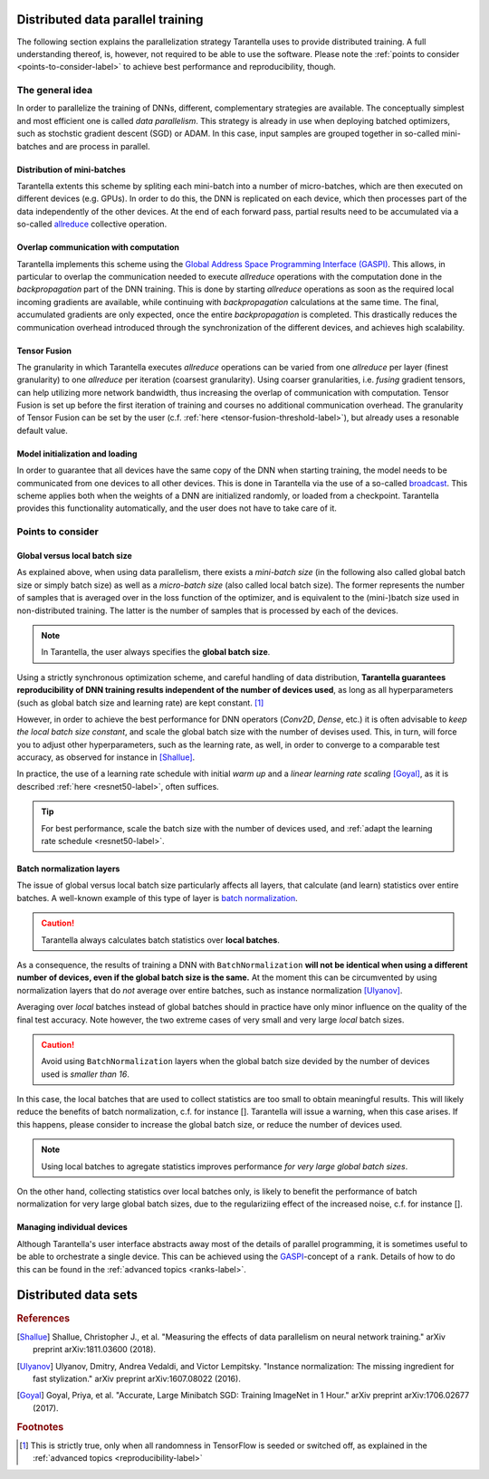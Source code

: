 Distributed data parallel training
==================================

The following section explains the parallelization strategy Tarantella uses to
provide distributed training. A full understanding thereof, is, however, not required 
to be able to use the software. Please note the :ref:`points to consider <points-to-consider-label>`
to achieve best performance and reproducibility, though.

The general idea
----------------

In order to parallelize the training of DNNs, different, complementary strategies are available.
The conceptually simplest and most efficient one is called *data parallelism*. This strategy
is already in use when deploying batched optimizers, such as stochstic gradient descent (SGD)
or ADAM. In this case, input samples are grouped together in so-called mini-batches and
are process in parallel.

Distribution of mini-batches
^^^^^^^^^^^^^^^^^^^^^^^^^^^^

Tarantella extents this scheme by spliting each mini-batch into a number of micro-batches,
which are then executed on different devices (e.g. GPUs).
In order to do this, the DNN is replicated on each device,
which then processes part of the data independently of the other devices. At the end of each
forward pass, partial results need to be accumulated via a so-called
`allreduce <https://en.wikipedia.org/wiki/Collective_operation#All-Reduce_%5B5%5D>`_
collective operation.

Overlap communication with computation
^^^^^^^^^^^^^^^^^^^^^^^^^^^^^^^^^^^^^^

Tarantella implements this scheme using the
`Global Address Space Programming Interface (GASPI) <https://en.wikipedia.org/wiki/Global_Address_Space_Programming_Interface>`_.
This allows, in particular to overlap the communication needed to execute *allreduce* operations
with the computation done in the *backpropagation* part of the DNN training.
This is done by starting *allreduce* operations as soon as the required local incoming gradients are
available, while continuing with *backpropagation* calculations at the same time.
The final, accumulated gradients are only expected, once the entire *backpropagation* is completed.
This drastically reduces the communication overhead introduced through the synchronization
of the different devices, and achieves high scalability.

Tensor Fusion
^^^^^^^^^^^^^

The granularity in which Tarantella executes *allreduce* operations can be varied from
one *allreduce* per layer (finest granularity) to one *allreduce* per iteration (coarsest granularity).
Using coarser granularities, i.e. *fusing* gradient tensors, can help utilizing more
network bandwidth, thus increasing the overlap of communication with computation.
Tensor Fusion is set up before the first iteration of training and courses no additional
communication overhead.
The granularity of Tensor Fusion can be set by the user
(c.f. :ref:`here <tensor-fusion-threshold-label>`),
but already uses a resonable default value.

Model initialization and loading
^^^^^^^^^^^^^^^^^^^^^^^^^^^^^^^^

In order to guarantee that all devices have the same copy of the DNN when starting
training, the model needs to be communicated from one devices to all other devices.
This is done in Tarantella via the use of a so-called
`broadcast <https://en.wikipedia.org/wiki/Collective_operation#Broadcast_[3]>`_.
This scheme applies both when the weights of a DNN are initialized randomly,
or loaded from a checkpoint. Tarantella provides this functionality automatically,
and the user does not have to take care of it.

.. _points-to-consider-label:

Points to consider
------------------

.. _global-vs-local-batch-size-label:

Global versus local batch size
^^^^^^^^^^^^^^^^^^^^^^^^^^^^^^

As explained above, when using data parallelism, there exists a *mini-batch size*
(in the following also called global batch size or simply batch size) 
as well as a *micro-batch size* (also called local batch size).
The former represents the number of samples that
is averaged over in the loss function of the optimizer, and is equivalent to
the (mini-)batch size used in non-distributed training. The latter is the number
of samples that is processed by each of the devices.

.. note::

   In Tarantella, the user always specifies the **global batch size**.

Using a strictly synchronous optimization scheme, and careful handling of data distribution,
**Tarantella guarantees reproducibility of DNN training results independent of the number of
devices used**, as long as all hyperparameters (such as global batch size and learning rate)
are kept constant. [#footnote_random_seeds]_

However, in order to achieve the best performance for DNN operators (`Conv2D`, `Dense`, etc.)
it is often advisable to *keep the local batch size constant*, and scale the global
batch size with the number of devises used. This, in turn, will force you to
adjust other hyperparameters, such as the learning rate, as well, in order to converge
to a comparable test accuracy, as observed for instance in [Shallue]_.

In practice, the use of a learning rate schedule with initial *warm up* and
a *linear learning rate scaling* [Goyal]_, as it is described
:ref:`here <resnet50-label>`, often suffices. 

.. tip::

   For best performance, scale the batch size with the number of devices used,
   and :ref:`adapt the learning rate schedule <resnet50-label>`.

Batch normalization layers
^^^^^^^^^^^^^^^^^^^^^^^^^^

The issue of global versus local batch size particularly affects all layers,
that calculate (and learn) statistics over entire batches.
A well-known example of this type of layer is
`batch normalization <https://en.wikipedia.org/wiki/Batch_normalization>`_.

.. caution::

   Tarantella always calculates batch statistics over **local batches**.

As a consequence, the results of training a DNN with ``BatchNormalization``
**will not be identical when using a different number of devices, even if
the global batch size is the same.**
At the moment this can be circumvented by using normalization layers that
do *not* average over entire batches, such as instance normalization
[Ulyanov]_.

Averaging over *local* batches instead of global batches should in practice
have only minor influence on the quality of the final test accuracy.
Note however, the two extreme cases of very small and very large *local* batch sizes.

.. caution::

   Avoid using ``BatchNormalization`` layers when the global batch size
   devided by the number of devices used is *smaller than 16*.

In this case, the local batches that are used to collect statistics are
too small to obtain meaningful results. This will likely reduce the
benefits of batch normalization, c.f. for instance [].
Tarantella will issue a warning, when this case arises.
If this happens, please consider to increase the global batch size,
or reduce the number of devices used.

.. todo::

  [Add reference for that case]

.. note::

   Using local batches to agregate statistics improves performance
   *for very large global batch sizes*.

On the other hand, collecting statistics over local batches only,
is likely to benefit the performance of batch normalization for
very large global batch sizes, due to the regulariziing effect of the
increased noise, c.f. for instance [].

.. todo::

  [Add reference for that case]

Managing individual devices
^^^^^^^^^^^^^^^^^^^^^^^^^^^

Although Tarantella's user interface abstracts away most of the details of
parallel programming, it is sometimes useful to be able to orchestrate a
single device. This can be achieved using the
`GASPI <https://en.wikipedia.org/wiki/Global_Address_Space_Programming_Interface>`_-concept
of a ``rank``. Details of how to do this can be found in the
:ref:`advanced topics <ranks-label>`.

Distributed data sets
=====================

.. todo::

   * general idea
   * requirements for auto-distribution in TNT:

     * batched
     * not batched with global batch size
     * not batched with micro batch size

.. rubric:: References

.. [Shallue] Shallue, Christopher J., et al. "Measuring the effects of data parallelism on neural network training." arXiv preprint arXiv:1811.03600 (2018).

.. [Ulyanov] Ulyanov, Dmitry, Andrea Vedaldi, and Victor Lempitsky. "Instance normalization: The missing ingredient for fast stylization." arXiv preprint arXiv:1607.08022 (2016).

.. [Goyal] Goyal, Priya, et al. "Accurate, Large Minibatch SGD: Training ImageNet in 1 Hour." arXiv preprint arXiv:1706.02677 (2017).

.. rubric:: Footnotes

.. [#footnote_random_seeds] This is strictly true, only when all randomness in TensorFlow is
   seeded or switched off, as explained in the :ref:`advanced topics <reproducibility-label>`


